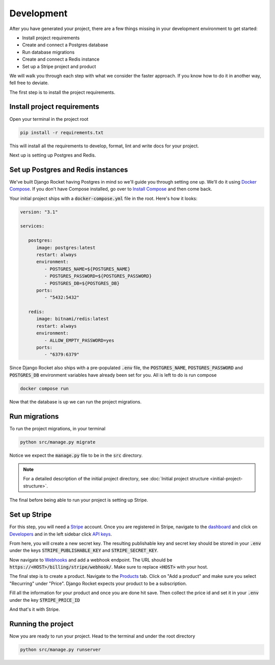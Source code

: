 .. _development:

=========================
Development
=========================

After you have generated your project, there are a few things missing in your development environment to get started:

* Install project requirements
* Create and connect a Postgres database
* Run database migrations
* Create and connect a Redis instance
* Set up a Stripe project and product

We will walk you through each step with what we consider the faster approach. If you know how to do it in another way, fell free to deviate.

The first step is to install the project requirements.

Install project requirements
----------------------------

Open your terminal in the project root

.. code-block:: sh

   pip install -r requirements.txt

This will install all the requirements to develop, format, lint and write docs for your project.

Next up is setting up Postgres and Redis.

Set up Postgres and Redis instances
-----------------------------------

We've built Django Rocket having Postgres in mind so we'll guide you through setting one up. We'll do it using `Docker Compose`_. If you don't have Compose installed, go over to `Install Compose`_ and then come back.

.. _Docker Compose: https://docs.docker.com/compose/
.. _Install Compose: https://docs.docker.com/compose/install/

Your initial project ships with a :code:`docker-compose.yml` file in the root. Here's how it looks:

.. code-block:: yaml

   version: "3.1"

   services:

      postgres:
         image: postgres:latest
         restart: always
         environment:
            - POSTGRES_NAME=${POSTGRES_NAME}
            - POSTGRES_PASSWORD=${POSTGRES_PASSWORD}
            - POSTGRES_DB=${POSTGRES_DB}
         ports:
            - "5432:5432"

      redis:
         image: bitnami/redis:latest
         restart: always
         environment:
            - ALLOW_EMPTY_PASSWORD=yes
         ports:
            - "6379:6379"

Since Django Rocket also ships with a pre-populated :code:`.env` file, the :code:`POSTGRES_NAME`, :code:`POSTGRES_PASSWORD` and :code:`POSTGRES_DB` environment variables have already been set for you. All is left to do is run compose

.. code-block:: sh

   docker compose run

Now that the database is up we can run the project migrations.

Run migrations
--------------

To run the project migrations, in your terminal

.. code-block:: sh 

   python src/manage.py migrate

Notice we expect the :code:`manage.py` file to be in the :code:`src` directory.

.. note::
   For a detailed description of the initial project directory, see :doc:`Initial project structure <initial-project-structure>`.

The final before being able to run your project is setting up Stripe.

Set up Stripe
-------------

For this step, you will need a `Stripe`_ account. Once you are registered in Stripe, navigate to the `dashboard`_ and click on `Developers`_ and in the left sidebar click `API keys`_.

.. _Stripe: https://stripe.com/
.. _dashboard: https://dashboard.stripe.com/dashboard
.. _Developers: https://dashboard.stripe.com/test/developers
.. _API keys: https://dashboard.stripe.com/test/apikeys

From here, you will create a new secret key. The resulting publishable key and secret key should be stored in your :code:`.env` under the keys :code:`STRIPE_PUBLISHABLE_KEY` and :code:`STRIPE_SECRET_KEY`.

Now navigate to `Webhooks`_ and add a webhook endpoint. The URL should be :code:`https://<HOST>/billing/stripe/webhook/`. Make sure to replace :code:`<HOST>` with your host.

.. _Webhooks: https://dashboard.stripe.com/test/webhooks

The final step is to create a product. Navigate to the `Products`_ tab. Click on "Add a product" and make sure you select "Recurring" under "Price". Django Rocket expects your product to be a subscription.  

.. _Products: https://dashboard.stripe.com/test/products?active=true

Fill all the information for your product and once you are done hit save. Then collect the price id and set it in your :code:`.env` under the key :code:`STRIPE_PRICE_ID` 

And that's it with Stripe.

Running the project
-------------------

Now you are ready to run your project. Head to the terminal and under the root directory 

.. code:: sh 

   python src/manage.py runserver


